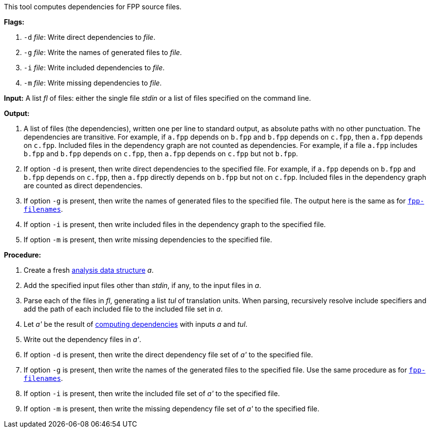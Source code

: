 This tool computes dependencies for FPP source files.

*Flags:*

. `-d` _file_: Write direct dependencies to _file_.

. `-g` _file_: Write the names of generated files to _file_.

. `-i` _file_: Write included dependencies to _file_.

. `-m` _file_: Write missing dependencies to _file_.

*Input:*  A list _fl_ of files: either the single file _stdin_ or a list of 
files specified on the command line.

*Output:* 

. A list of files (the dependencies), written one per line to standard 
output, as absolute paths with no other punctuation.
The dependencies are transitive.
For example, if `a.fpp` depends on `b.fpp` and `b.fpp` depends on
`c.fpp`, then `a.fpp` depends on `c.fpp`.
Included files in the dependency graph are not counted as dependencies.
For example, if a file `a.fpp` includes `b.fpp` and
`b.fpp` depends on `c.fpp`, then `a.fpp` depends on `c.fpp`
but not `b.fpp`.

. If option `-d` is present, then write direct dependencies to the specified
file.
For example, if `a.fpp` depends on `b.fpp` and `b.fpp` depends on `c.fpp`,
then `a.fpp` directly depends on `b.fpp` but not on `c.fpp`.
Included files in the dependency graph are counted as direct
dependencies.

. If option `-g` is present, then write the names of generated files
to the specified file.
The output here is the same as for
https://github.com/fprime-community/fpp/wiki/fpp-filenames[`fpp-filenames`].

. If option `-i` is present, then write included files in the dependency graph
to the specified file.

. If option `-m` is present, then write missing dependencies to the specified file.

*Procedure:*

. Create a fresh 
link:https://github.com/fprime-community/fpp/wiki/Analysis-Data-Structure[analysis 
data structure] _a_.

. Add the specified input files other than _stdin_, if any, to the input files in _a_.

. Parse each of the files in _fl_, generating a list _tul_ of translation 
units.
When parsing, recursively resolve include specifiers and add the path of each
included file to the included file set in _a_.

. Let _a'_ be the result of 
https://github.com/fprime-community/fpp/wiki/Computing-Dependencies[computing 
dependencies] with inputs _a_ and _tul_.

. Write out the dependency files in _a'_.

. If option `-d` is present, then write the direct dependency file set of
_a'_ to the specified file.

. If option `-g` is present, then write the names of the generated files
to the specified file.
Use the same procedure as for
https://github.com/fprime-community/fpp/wiki/fpp-filenames[`fpp-filenames`].

. If option `-i` is present, then write the included file set of _a'_ to the specified file.

. If option `-m` is present, then write the missing dependency file set of _a'_ to the specified file.
